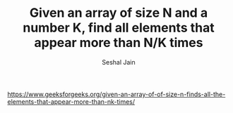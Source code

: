 #+TITLE: Given an array of size N and a number K, find all elements that appear more than N/K times
#+AUTHOR: Seshal Jain
#+TAGS[]: array
https://www.geeksforgeeks.org/given-an-array-of-of-size-n-finds-all-the-elements-that-appear-more-than-nk-times/
